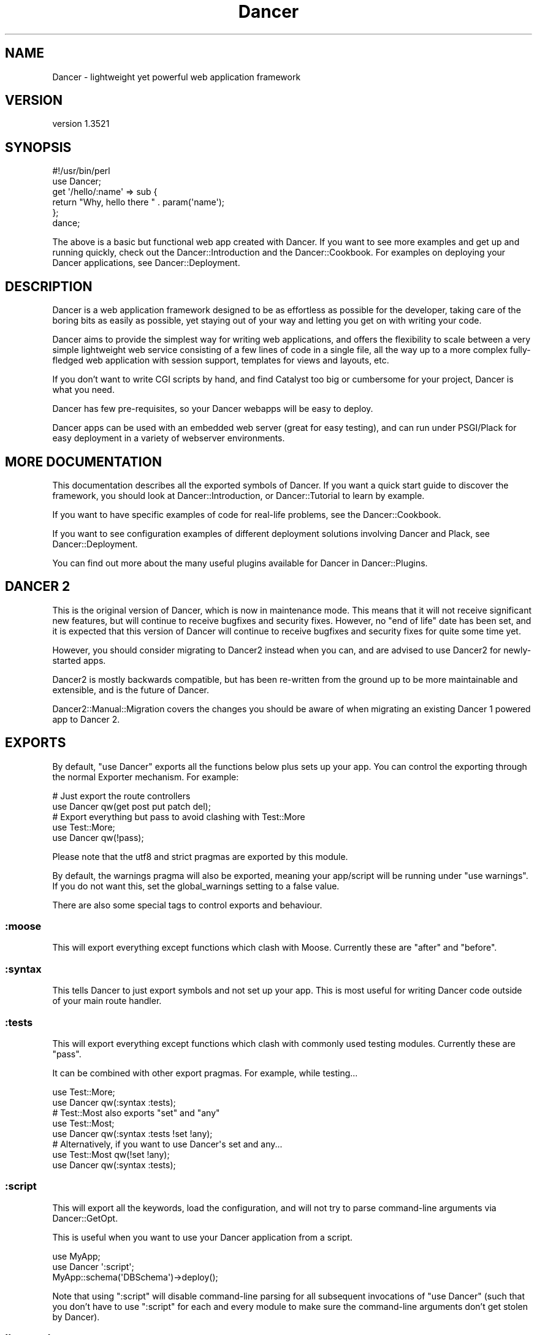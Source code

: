 .\" -*- mode: troff; coding: utf-8 -*-
.\" Automatically generated by Pod::Man 5.01 (Pod::Simple 3.43)
.\"
.\" Standard preamble:
.\" ========================================================================
.de Sp \" Vertical space (when we can't use .PP)
.if t .sp .5v
.if n .sp
..
.de Vb \" Begin verbatim text
.ft CW
.nf
.ne \\$1
..
.de Ve \" End verbatim text
.ft R
.fi
..
.\" \*(C` and \*(C' are quotes in nroff, nothing in troff, for use with C<>.
.ie n \{\
.    ds C` ""
.    ds C' ""
'br\}
.el\{\
.    ds C`
.    ds C'
'br\}
.\"
.\" Escape single quotes in literal strings from groff's Unicode transform.
.ie \n(.g .ds Aq \(aq
.el       .ds Aq '
.\"
.\" If the F register is >0, we'll generate index entries on stderr for
.\" titles (.TH), headers (.SH), subsections (.SS), items (.Ip), and index
.\" entries marked with X<> in POD.  Of course, you'll have to process the
.\" output yourself in some meaningful fashion.
.\"
.\" Avoid warning from groff about undefined register 'F'.
.de IX
..
.nr rF 0
.if \n(.g .if rF .nr rF 1
.if (\n(rF:(\n(.g==0)) \{\
.    if \nF \{\
.        de IX
.        tm Index:\\$1\t\\n%\t"\\$2"
..
.        if !\nF==2 \{\
.            nr % 0
.            nr F 2
.        \}
.    \}
.\}
.rr rF
.\" ========================================================================
.\"
.IX Title "Dancer 3"
.TH Dancer 3 2023-02-08 "perl v5.38.2" "User Contributed Perl Documentation"
.\" For nroff, turn off justification.  Always turn off hyphenation; it makes
.\" way too many mistakes in technical documents.
.if n .ad l
.nh
.SH NAME
Dancer \- lightweight yet powerful web application framework
.SH VERSION
.IX Header "VERSION"
version 1.3521
.SH SYNOPSIS
.IX Header "SYNOPSIS"
.Vb 2
\&    #!/usr/bin/perl
\&    use Dancer;
\&
\&    get \*(Aq/hello/:name\*(Aq => sub {
\&        return "Why, hello there " . param(\*(Aqname\*(Aq);
\&    };
\&
\&    dance;
.Ve
.PP
The above is a basic but functional web app created with Dancer.  If you want
to see more examples and get up and running quickly, check out the
Dancer::Introduction and the Dancer::Cookbook.  For examples on
deploying your Dancer applications, see Dancer::Deployment.
.SH DESCRIPTION
.IX Header "DESCRIPTION"
Dancer is a web application framework designed to be as effortless as possible
for the developer, taking care of the boring bits as easily as possible, yet
staying out of your way and letting you get on with writing your code.
.PP
Dancer aims to provide the simplest way for writing web applications, and
offers the flexibility to scale between a very simple lightweight web service
consisting of a few lines of code in a single file, all the way up to a more
complex fully-fledged web application with session support, templates for views
and layouts, etc.
.PP
If you don't want to write CGI scripts by hand, and find Catalyst too big or
cumbersome for your project, Dancer is what you need.
.PP
Dancer has few pre-requisites, so your Dancer webapps will be easy to deploy.
.PP
Dancer apps can be used with an embedded web server (great for easy testing),
and can run under PSGI/Plack for easy deployment in a variety of webserver
environments.
.SH "MORE DOCUMENTATION"
.IX Header "MORE DOCUMENTATION"
This documentation describes all the exported symbols of Dancer. If you want
a quick start guide to discover the framework, you should look at
Dancer::Introduction, or Dancer::Tutorial to learn by example.
.PP
If you want to have specific examples of code for real-life problems, see the
Dancer::Cookbook.
.PP
If you want to see configuration examples of different deployment solutions
involving Dancer and Plack, see Dancer::Deployment.
.PP
You can find out more about the many useful plugins available for Dancer in
Dancer::Plugins.
.SH "DANCER 2"
.IX Header "DANCER 2"
This is the original version of Dancer, which is now in maintenance mode.
This means that it will not receive significant new features, but will 
continue to receive bugfixes and security fixes.  However, no "end of life"
date has been set, and it is expected that this version of Dancer will
continue to receive bugfixes and security fixes for quite some time yet.
.PP
However, you should consider migrating to Dancer2 instead when you can,
and are advised to use Dancer2 for newly-started apps.
.PP
Dancer2 is mostly backwards compatible, but has been re-written from the
ground up to be more maintainable and extensible, and is the future of
Dancer.
.PP
Dancer2::Manual::Migration covers the changes you should be aware of when
migrating an existing Dancer 1 powered app to Dancer 2.
.SH EXPORTS
.IX Header "EXPORTS"
By default, \f(CW\*(C`use Dancer\*(C'\fR exports all the functions below plus sets up
your app.  You can control the exporting through the normal
Exporter mechanism.  For example:
.PP
.Vb 2
\&    # Just export the route controllers
\&    use Dancer qw(get post put patch del);
\&
\&    # Export everything but pass to avoid clashing with Test::More
\&    use Test::More;
\&    use Dancer qw(!pass);
.Ve
.PP
Please note that the utf8 and strict pragmas are exported by this module.
.PP
By default, the warnings pragma will also be exported, meaning your
app/script will be running under \f(CW\*(C`use warnings\*(C'\fR.  If you do not want this, set
the global_warnings setting to a false value.
.PP
There are also some special tags to control exports and behaviour.
.SS :moose
.IX Subsection ":moose"
This will export everything except functions which clash with
Moose. Currently these are \f(CW\*(C`after\*(C'\fR and \f(CW\*(C`before\*(C'\fR.
.SS :syntax
.IX Subsection ":syntax"
This tells Dancer to just export symbols and not set up your app.
This is most useful for writing Dancer code outside of your main route
handler.
.SS :tests
.IX Subsection ":tests"
This will export everything except functions which clash with
commonly used testing modules. Currently these are \f(CW\*(C`pass\*(C'\fR.
.PP
It can be combined with other export pragmas. For example, while testing...
.PP
.Vb 2
\&    use Test::More;
\&    use Dancer qw(:syntax :tests);
\&
\&    # Test::Most also exports "set" and "any"
\&    use Test::Most;
\&    use Dancer qw(:syntax :tests !set !any);
\&
\&    # Alternatively, if you want to use Dancer\*(Aqs set and any...
\&    use Test::Most qw(!set !any);
\&    use Dancer qw(:syntax :tests);
.Ve
.SS :script
.IX Subsection ":script"
This will export all the keywords, load the configuration,
and will not try to parse command-line arguments via Dancer::GetOpt.
.PP
This is useful when you want to use your Dancer application from a script.
.PP
.Vb 3
\&    use MyApp;
\&    use Dancer \*(Aq:script\*(Aq;
\&    MyApp::schema(\*(AqDBSchema\*(Aq)\->deploy();
.Ve
.PP
Note that using \f(CW\*(C`:script\*(C'\fR  will disable command-line parsing for all 
subsequent invocations of \f(CW\*(C`use Dancer\*(C'\fR (such that you don't have to
use \f(CW\*(C`:script\*(C'\fR for each and every module to make sure the command-line
arguments don't get stolen by Dancer).
.SS !keyword
.IX Subsection "!keyword"
If you want to simply prevent Dancer from exporting specific keywords (perhaps
you plan to implement them yourself in a different way, or you don't plan to use
them and they clash with another module you're loading), you can simply exclude
them:
.PP
.Vb 1
\&    use Dancer qw(!session);
.Ve
.PP
The above would import all keywords as normal, with the exception of \f(CW\*(C`session\*(C'\fR.
.SH FUNCTIONS
.IX Header "FUNCTIONS"
.SS after
.IX Subsection "after"
Deprecated \- see the \f(CW\*(C`after\*(C'\fR hook.
.SS any
.IX Subsection "any"
Defines a route for multiple HTTP methods at once:
.PP
.Vb 3
\&    any [\*(Aqget\*(Aq, \*(Aqpost\*(Aq] => \*(Aq/myaction\*(Aq => sub {
\&        # code
\&    };
.Ve
.PP
Or even, a route handler that would match any HTTP methods:
.PP
.Vb 3
\&    any \*(Aq/myaction\*(Aq => sub {
\&        # code
\&    };
.Ve
.SS before
.IX Subsection "before"
Deprecated \- see the \f(CW\*(C`before\*(C'\fR hook.
.SS before_template
.IX Subsection "before_template"
Deprecated \- see the \f(CW\*(C`before_template\*(C'\fR hook.
.SS cookies
.IX Subsection "cookies"
Accesses cookies values, it returns a HashRef of Dancer::Cookie objects:
.PP
.Vb 4
\&    get \*(Aq/some_action\*(Aq => sub {
\&        my $cookie = cookies\->{name};
\&        return $cookie\->value;
\&    };
.Ve
.PP
In the case you have stored something other than a Scalar in your cookie:
.PP
.Vb 5
\&    get \*(Aq/some_action\*(Aq => sub {
\&        my $cookie = cookies\->{oauth};
\&        my %values = $cookie\->value;
\&        return ($values{token}, $values{token_secret});
\&    };
.Ve
.SS cookie
.IX Subsection "cookie"
Accesses a cookie value (or sets it). Note that this method will
eventually be preferred over \f(CW\*(C`set_cookie\*(C'\fR.
.PP
.Vb 3
\&    cookie lang => "fr\-FR";              # set a cookie and return its value
\&    cookie lang => "fr\-FR", expires => "2 hours";   # extra cookie info
\&    cookie "lang"                        # return a cookie value
.Ve
.PP
If your cookie value is a key/value URI string, like
.PP
.Vb 1
\&    token=ABC&user=foo
.Ve
.PP
\&\f(CW\*(C`cookie\*(C'\fR will only return the first part (\f(CW\*(C`token=ABC\*(C'\fR) if called in scalar context.
Use list context to fetch them all:
.PP
.Vb 1
\&    my @values = cookie "name";
.Ve
.PP
Note that if the client has sent more than one cookie with the same value, the
one returned will be the last one seen.  This should only happen if you have
set multiple cookies with the same name but different paths. So, don't do that.
.SS config
.IX Subsection "config"
Accesses the configuration of the application:
.PP
.Vb 3
\&    get \*(Aq/appname\*(Aq => sub {
\&        return "This is " . config\->{appname};
\&    };
.Ve
.SS content_type
.IX Subsection "content_type"
Sets the \fBcontent-type\fR rendered, for the current route handler:
.PP
.Vb 2
\&    get \*(Aq/cat/:txtfile\*(Aq => sub {
\&        content_type \*(Aqtext/plain\*(Aq;
\&
\&        # here we can dump the contents of param(\*(Aqtxtfile\*(Aq)
\&    };
.Ve
.PP
You can use abbreviations for content types. For instance:
.PP
.Vb 2
\&    get \*(Aq/svg/:id\*(Aq => sub {
\&        content_type \*(Aqsvg\*(Aq;
\&
\&        # here we can dump the image with id param(\*(Aqid\*(Aq)
\&    };
.Ve
.PP
Note that if you want to change the default content-type for every route, you
have to change the \f(CW\*(C`content_type\*(C'\fR setting instead.
.SS dance
.IX Subsection "dance"
Alias for the \f(CW\*(C`start\*(C'\fR keyword.
.SS dancer_version
.IX Subsection "dancer_version"
Returns the version of Dancer. If you need the major version, do something like:
.PP
.Vb 1
\&  int(dancer_version);
.Ve
.SS debug
.IX Subsection "debug"
Logs a message of debug level:
.PP
.Vb 1
\&    debug "This is a debug message";
.Ve
.PP
See Dancer::Logger for details on how to configure where log messages go.
.SS dirname
.IX Subsection "dirname"
Returns the dirname of the path given:
.PP
.Vb 1
\&    my $dir = dirname($some_path);
.Ve
.SS engine
.IX Subsection "engine"
Given a namespace, returns the current engine object
.PP
.Vb 3
\&    my $template_engine = engine \*(Aqtemplate\*(Aq;
\&    my $html = $template_engine\->apply_renderer(...);
\&    $template_engine\->apply_layout($html);
.Ve
.SS error
.IX Subsection "error"
Logs a message of error level:
.PP
.Vb 1
\&    error "This is an error message";
.Ve
.PP
See Dancer::Logger for details on how to configure where log messages go.
.SS false
.IX Subsection "false"
Constant that returns a false value (0).
.SS forward
.IX Subsection "forward"
Runs an internal redirect of the current request to another request. This helps
you avoid having to redirect the user using HTTP and set another request to your
application.
.PP
It effectively lets you chain routes together in a clean manner.
.PP
.Vb 1
\&    get \*(Aq/demo/articles/:article_id\*(Aq => sub {
\&
\&        # you\*(Aqll have to implement this next sub yourself :)
\&        change_the_main_database_to_demo();
\&
\&        forward "/articles/" . params\->{article_id};
\&    };
.Ve
.PP
In the above example, the users that reach \fI/demo/articles/30\fR will actually
reach \fI/articles/30\fR but we've changed the database to demo before.
.PP
This is pretty cool because it lets us retain our paths and offer a demo
database by merely going to \fI/demo/...\fR.
.PP
You'll notice that in the example we didn't indicate whether it was \fBGET\fR or
\&\fBPOST\fR. That is because \f(CW\*(C`forward\*(C'\fR chains the same type of route the user
reached. If it was a \fBGET\fR, it will remain a \fBGET\fR (but if you do need to
change the method, you can do so; read on below for details.)
.PP
\&\fBWARNING\fR : using forward will \fBnot\fR preserve session data set on
the forwarding rule.
.PP
\&\fBWARNING\fR : Issuing a forward immediately exits the current route,
and perform the forward. Thus, any code after a forward is ignored, until the
end of the route. e.g.
.PP
.Vb 6
\&    get \*(Aq/foo/:article_id\*(Aq => sub {
\&        if ($condition) {
\&            forward "/articles/" . params\->{article_id};
\&            # The following code is never executed
\&            do_stuff();
\&        }
\&
\&        more_stuff();
\&    };
.Ve
.PP
So it's not necessary anymore to use \f(CW\*(C`return\*(C'\fR with forward.
.PP
Note that forward doesn't parse GET arguments. So, you can't use
something like:
.PP
.Vb 1
\&     return forward \*(Aq/home?authorized=1\*(Aq;
.Ve
.PP
But \f(CW\*(C`forward\*(C'\fR supports an optional HashRef with parameters to be added
to the actual parameters:
.PP
.Vb 1
\&     return forward \*(Aq/home\*(Aq, { authorized => 1 };
.Ve
.PP
Finally, you can add some more options to the forward method, in a
third argument, also as a HashRef. That option is currently
only used to change the method of your request. Use with caution.
.PP
.Vb 1
\&    return forward \*(Aq/home\*(Aq, { auth => 1 }, { method => \*(AqPOST\*(Aq };
.Ve
.SS "from_dumper ($structure)"
.IX Subsection "from_dumper ($structure)"
Deserializes a Data::Dumper structure.
.SS "from_json ($structure, \e%options)"
.IX Subsection "from_json ($structure, %options)"
Deserializes a JSON structure. Can receive optional arguments. Those arguments
are valid JSON arguments to change the behaviour of the default
\&\f(CW\*(C`JSON::from_json\*(C'\fR function.
.PP
Compatibility notice: \f(CW\*(C`from_json\*(C'\fR changed in 1.3002 to take a hashref as options,
instead of a hash.
.SS "from_yaml ($structure)"
.IX Subsection "from_yaml ($structure)"
Deserializes a YAML structure.
.ie n .SS "from_xml ($structure, %options)"
.el .SS "from_xml ($structure, \f(CW%options\fP)"
.IX Subsection "from_xml ($structure, %options)"
Deserializes a XML structure. Can receive optional arguments. These arguments
are valid XML::Simple arguments to change the behaviour of the default
\&\f(CW\*(C`XML::Simple::XMLin\*(C'\fR function.
.SS get
.IX Subsection "get"
Defines a route for HTTP \fBGET\fR requests to the given path:
.PP
.Vb 3
\&    get \*(Aq/\*(Aq => sub {
\&        return "Hello world";
\&    }
.Ve
.PP
Note that a route to match \fBHEAD\fR requests is automatically created as well.
.SS halt
.IX Subsection "halt"
Sets a response object with the content given.
.PP
When used as a return value from a filter, this breaks the execution flow and
renders the response immediately:
.PP
.Vb 7
\&    hook before sub {
\&        if ($some_condition) {
\&            halt("Unauthorized");
\&            # This code is not executed :
\&            do_stuff();
\&        }
\&    };
\&
\&    get \*(Aq/\*(Aq => sub {
\&        "hello there";
\&    };
.Ve
.PP
\&\fBWARNING\fR : Issuing a halt immediately exits the current route, and perform
the halt. Thus, any code after a halt is ignored, until the end of the route.
So it's not necessary anymore to use \f(CW\*(C`return\*(C'\fR with halt.
.SS headers
.IX Subsection "headers"
Adds custom headers to responses:
.PP
.Vb 3
\&    get \*(Aq/send/headers\*(Aq, sub {
\&        headers \*(AqX\-Foo\*(Aq => \*(Aqbar\*(Aq, X\-Bar => \*(Aqfoo\*(Aq;
\&    }
.Ve
.SS header
.IX Subsection "header"
adds a custom header to response:
.PP
.Vb 3
\&    get \*(Aq/send/header\*(Aq, sub {
\&        header \*(Aqx\-my\-header\*(Aq => \*(Aqshazam!\*(Aq;
\&    }
.Ve
.PP
Note that it will overwrite the old value of the header, if any. To avoid that,
see "push_header".
.SS push_header
.IX Subsection "push_header"
Do the same as \f(CW\*(C`header\*(C'\fR, but allow for multiple headers with the same name.
.PP
.Vb 5
\&    get \*(Aq/send/header\*(Aq, sub {
\&        push_header \*(Aqx\-my\-header\*(Aq => \*(Aq1\*(Aq;
\&        push_header \*(Aqx\-my\-header\*(Aq => \*(Aq2\*(Aq;
\&        will result in two headers "x\-my\-header" in the response
\&    }
.Ve
.SS hook
.IX Subsection "hook"
Adds a hook at some position. For example :
.PP
.Vb 4
\&  hook before_serializer => sub {
\&    my $response = shift;
\&    $response\->content\->{generated_at} = localtime();
\&  };
.Ve
.PP
There can be multiple hooks assigned to a given position, and each will be
executed in order. Note that \fBall\fR hooks are always called, even if they
are defined in a different package loaded via \f(CW\*(C`load_app\*(C'\fR.
.PP
(For details on how to register new hooks from within plugins, see
Dancer::Hook.)
Supported \fBbefore\fR hooks (in order of execution):
.IP before_deserializer 4
.IX Item "before_deserializer"
This hook receives no arguments.
.Sp
.Vb 3
\&  hook before_deserializer => sub {
\&    ...
\&  };
.Ve
.IP before_file_render 4
.IX Item "before_file_render"
This hook receives as argument the path of the file to render.
.Sp
.Vb 4
\&  hook before_file_render => sub {
\&    my $path = shift;
\&    ...
\&  };
.Ve
.IP before_error_init 4
.IX Item "before_error_init"
This hook receives as argument a Dancer::Error object.
.Sp
.Vb 4
\&  hook before_error_init => sub {
\&    my $error = shift;
\&    ...
\&  };
.Ve
.IP before_error_render 4
.IX Item "before_error_render"
This hook receives as argument a Dancer::Error object.
.Sp
.Vb 3
\&  hook before_error_render => sub {
\&    my $error = shift;
\&  };
.Ve
.IP before 4
.IX Item "before"
This hook receives one argument, the route being executed (a Dancer::Route
object).
.Sp
.Vb 4
\&  hook before => sub {
\&    my $route_handler = shift;
\&    ...
\&  };
.Ve
.Sp
it is equivalent to the deprecated
.Sp
.Vb 3
\&  before sub {
\&    ...
\&  };
.Ve
.IP before_template_render 4
.IX Item "before_template_render"
This is an alias to 'before_template'.
.Sp
This hook receives as argument a HashRef containing the tokens that
will be passed to the template. You can use it to add more tokens, or
delete some specific token.
.Sp
.Vb 5
\&  hook before_template_render => sub {
\&    my $tokens = shift;
\&    delete $tokens\->{user};
\&    $tokens\->{time} = localtime;
\&  };
.Ve
.Sp
is equivalent to
.Sp
.Vb 5
\&  hook before_template => sub {
\&    my $tokens = shift;
\&    delete $tokens\->{user};
\&    $tokens\->{time} = localtime;
\&  };
.Ve
.IP before_layout_render 4
.IX Item "before_layout_render"
This hook receives two arguments. The first one is a HashRef containing the
tokens. The second is a ScalarRef representing the content of the template.
.Sp
.Vb 4
\&  hook before_layout_render => sub {
\&    my ($tokens, $html_ref) = @_;
\&    ...
\&  };
.Ve
.IP before_serializer 4
.IX Item "before_serializer"
This hook receives as argument a Dancer::Response object.
.Sp
.Vb 4
\&  hook before_serializer => sub {
\&    my $response = shift;
\&    $response\->content\->{start_time} = time();
\&  };
.Ve
.PP
Supported \fBafter\fR hooks (in order of execution):
.IP after_deserializer 4
.IX Item "after_deserializer"
This hook receives no arguments.
.Sp
.Vb 3
\&  hook after_deserializer => sub {
\&    ...
\&  };
.Ve
.IP after_file_render 4
.IX Item "after_file_render"
This hook receives as argument a Dancer::Response object.
.Sp
.Vb 3
\&  hook after_file_render => sub {
\&    my $response = shift;
\&  };
.Ve
.IP after_template_render 4
.IX Item "after_template_render"
This hook receives as argument a ScalarRef representing the content generated
by the template.
.Sp
.Vb 3
\&  hook after_template_render => sub {
\&    my $html_ref = shift;
\&  };
.Ve
.IP after_layout_render 4
.IX Item "after_layout_render"
This hook receives as argument a ScalarRef representing the content generated
by the layout
.Sp
.Vb 3
\&  hook after_layout_render => sub {
\&    my $html_ref = shift;
\&  };
.Ve
.IP after 4
.IX Item "after"
This is an alias for \f(CW\*(C`after\*(C'\fR.
.Sp
This hook runs after a request has been processed, but before the response is
sent.
.Sp
It receives a Dancer::Response object, which it can modify
if it needs to make changes to the response which is about to be sent.
.Sp
.Vb 3
\&  hook after => sub {
\&    my $response = shift;
\&  };
.Ve
.Sp
This is equivalent to the deprecated
.Sp
.Vb 3
\&  after sub {
\&    my $response = shift;
\&  };
.Ve
.IP after_error_render 4
.IX Item "after_error_render"
This hook receives as argument a Dancer::Response object.
.Sp
.Vb 3
\&  hook after_error_render => sub {
\&    my $response = shift;
\&  };
.Ve
.IP on_handler_exception 4
.IX Item "on_handler_exception"
This hook is called when an exception has been caught, at the handler level,
just before creating and rendering Dancer::Error. This hook receives as
argument a Dancer::Exception object.
.Sp
.Vb 3
\&  hook on_handler_exception => sub {
\&    my $exception = shift;
\&  };
.Ve
.IP on_reset_state 4
.IX Item "on_reset_state"
This hook is called when global state is reset to process a new request.
It receives a boolean value that indicates whether the reset was called
as part of a forwarded request.
.Sp
.Vb 3
\&  hook on_reset_state => sub {
\&    my $is_forward = shift;
\&  };
.Ve
.IP on_route_exception 4
.IX Item "on_route_exception"
This hook is called when an exception has been caught, at the route level, just
before rethrowing it higher. This hook receives the exception as argument. It
can be a Dancer::Exception, or a string, or whatever was used to \f(CW\*(C`die\*(C'\fR.
.Sp
.Vb 3
\&  hook on_route_exception => sub {
\&    my $exception = shift;
\&  };
.Ve
.SS info
.IX Subsection "info"
Logs a message of info level:
.PP
.Vb 1
\&    info "This is a info message";
.Ve
.PP
See Dancer::Logger for details on how to configure where log messages go.
.SS layout
.IX Subsection "layout"
This method is deprecated. Use \f(CW\*(C`set\*(C'\fR:
.PP
.Vb 1
\&    set layout => \*(Aquser\*(Aq;
.Ve
.SS logger
.IX Subsection "logger"
Deprecated. Use \f(CW\*(C`<set logger => \*(Aqconsole\*(Aq\*(C'\fR> to change current logger engine.
.SS load
.IX Subsection "load"
Loads one or more perl scripts in the current application's namespace. Syntactic
sugar around Perl's \f(CW\*(C`require\*(C'\fR:
.PP
.Vb 1
\&    load \*(AqUserActions.pl\*(Aq, \*(AqAdminActions.pl\*(Aq;
.Ve
.SS load_app
.IX Subsection "load_app"
Loads a Dancer package. This method sets the libdir to the current \f(CW\*(C`./lib\*(C'\fR
directory:
.PP
.Vb 4
\&    # if we have lib/Webapp.pm, we can load it like:
\&    load_app \*(AqWebapp\*(Aq;
\&    # or with options
\&    load_app \*(AqForum\*(Aq, prefix => \*(Aq/forum\*(Aq, settings => {foo => \*(Aqbar\*(Aq};
.Ve
.PP
Note that the package loaded using load_app \fBmust\fR import Dancer with the
\&\f(CW\*(C`:syntax\*(C'\fR option.
.PP
To load multiple apps repeat load_app:
.PP
.Vb 2
\&    load_app \*(Aqone\*(Aq;
\&    load_app \*(Aqtwo\*(Aq;
.Ve
.PP
The old way of loading multiple apps in one go (load_app 'one', 'two';) is
deprecated.
.SS mime
.IX Subsection "mime"
Shortcut to access the instance object of Dancer::MIME. You should
read the Dancer::MIME documentation for full details, but the most
commonly-used methods are summarized below:
.PP
.Vb 2
\&    # set a new mime type
\&    mime\->add_type( foo => \*(Aqtext/foo\*(Aq );
\&
\&    # set a mime type alias
\&    mime\->add_alias( f => \*(Aqfoo\*(Aq );
\&
\&    # get mime type for an alias
\&    my $m = mime\->for_name( \*(Aqf\*(Aq );
\&
\&    # get mime type for a file (based on extension)
\&    my $m = mime\->for_file( "foo.bar" );
\&
\&    # get current defined default mime type
\&    my $d = mime\->default;
\&
\&    # set the default mime type using config.yml
\&    # or using the set keyword
\&    set default_mime_type => \*(Aqtext/plain\*(Aq;
.Ve
.SS params
.IX Subsection "params"
\&\fIThis method should be called from a route handler\fR.
It's an alias for the Dancer::Request params
accessor. In list context it returns a
list of key/value pair of all defined parameters. In scalar context
it returns a hash reference instead.
Check \f(CW\*(C`param\*(C'\fR below to access quickly to a single
parameter value.
.SS param
.IX Subsection "param"
\&\fIThis method should be called from a route handler\fR.
This method is an accessor to the parameters hash table.
.PP
.Vb 5
\&   post \*(Aq/login\*(Aq => sub {
\&       my $username = param "user";
\&       my $password = param "pass";
\&       # ...
\&   }
.Ve
.SS param_array
.IX Subsection "param_array"
\&\fIThis method should be called from a route handler\fR.
Like \fIparam\fR, but always returns the parameter value or values as a list.
Returns the number of values in scalar context.
.PP
.Vb 4
\&    # if request is \*(Aq/tickets?tag=open&tag=closed&order=desc\*(Aq...
\&    get \*(Aq/tickets\*(Aq => sub {
\&        my @tags = param_array \*(Aqtag\*(Aq;  # ( \*(Aqopen\*(Aq, \*(Aqclosed\*(Aq )
\&        my $tags = param \*(Aqtag\*(Aq;        # array ref
\&
\&        my @order = param_array \*(Aqorder\*(Aq;  # ( \*(Aqdesc\*(Aq )
\&        my $order = param \*(Aqorder\*(Aq;        # \*(Aqdesc\*(Aq
\&    };
.Ve
.SS pass
.IX Subsection "pass"
\&\fIThis method should be called from a route handler\fR.
Tells Dancer to pass the processing of the request to the next
matching route.
.PP
\&\fBWARNING\fR : Issuing a pass immediately exits the current route, and performs
the pass. Thus, any code after a pass is ignored until the end of the route.
So it's not necessary any more to use \f(CW\*(C`return\*(C'\fR with pass.
.PP
.Vb 8
\&    get \*(Aq/some/route\*(Aq => sub {
\&        if (...) {
\&            # we want to let the next matching route handler process this one
\&            pass(...);
\&            # This code will be ignored
\&            do_stuff();
\&        }
\&    };
.Ve
.SS patch
.IX Subsection "patch"
Defines a route for HTTP \fBPATCH\fR requests to the given URL:
.PP
.Vb 1
\&    patch \*(Aq/resource\*(Aq => sub { ... };
.Ve
.PP
(\f(CW\*(C`PATCH\*(C'\fR is a relatively new and not-yet-common HTTP verb, which is intended to
work as a "partial-PUT", transferring just the changes; please see
<http://tools.ietf.org/html/rfc5789|RFC5789> for further details.)
.PP
Please be aware that, if you run your app in standalone mode, \f(CW\*(C`PATCH\*(C'\fR requests
will not reach your app unless you have a new version of HTTP::Server::Simple
which accepts \f(CW\*(C`PATCH\*(C'\fR as a valid verb.  The current version at time of writing,
\&\f(CW0.44\fR, does not.  A pull request has been submitted to add this support, which
you can find at:
.PP
<https://github.com/bestpractical/http\-server\-simple/pull/1>
.SS path
.IX Subsection "path"
Concatenates multiple paths together, without worrying about the underlying
operating system:
.PP
.Vb 1
\&    my $path = path(dirname($0), \*(Aqlib\*(Aq, \*(AqFile.pm\*(Aq);
.Ve
.PP
It also normalizes (cleans) the path aesthetically. It does not verify the
path exists.
.SS post
.IX Subsection "post"
Defines a route for HTTP \fBPOST\fR requests to the given URL:
.PP
.Vb 3
\&    post \*(Aq/\*(Aq => sub {
\&        return "Hello world";
\&    }
.Ve
.SS prefix
.IX Subsection "prefix"
Defines a prefix for each route handler, like this:
.PP
.Vb 1
\&    prefix \*(Aq/home\*(Aq;
.Ve
.PP
From here, any route handler is defined to /home/*:
.PP
.Vb 1
\&    get \*(Aq/page1\*(Aq => sub {}; # will match \*(Aq/home/page1\*(Aq
.Ve
.PP
You can unset the prefix value:
.PP
.Vb 2
\&    prefix undef;
\&    get \*(Aq/page1\*(Aq => sub {}; will match /page1
.Ve
.PP
For a safer alternative you can use lexical prefix like this:
.PP
.Vb 2
\&    prefix \*(Aq/home\*(Aq => sub {
\&        ## Prefix is set to \*(Aq/home\*(Aq here
\&
\&        get ...;
\&        get ...;
\&    };
\&    ## prefix reset to the previous version here
.Ve
.PP
This makes it possible to nest prefixes:
.PP
.Vb 2
\&   prefix \*(Aq/home\*(Aq => sub {
\&       ## some routes
\&       
\&      prefix \*(Aq/private\*(Aq => sub {
\&         ## here we are under /home/private...
\&
\&         ## some more routes
\&      };
\&      ## back to /home
\&   };
\&   ## back to the root
.Ve
.PP
\&\fBNotice:\fR once you have a prefix set, do not add a caret to the regex:
.PP
.Vb 3
\&    prefix \*(Aq/foo\*(Aq;
\&    get qr{^/bar} => sub { ... } # BAD BAD BAD
\&    get qr{/bar}  => sub { ... } # Good!
.Ve
.SS del
.IX Subsection "del"
Defines a route for HTTP \fBDELETE\fR requests to the given URL:
.PP
.Vb 1
\&    del \*(Aq/resource\*(Aq => sub { ... };
.Ve
.SS options
.IX Subsection "options"
Defines a route for HTTP \fBOPTIONS\fR requests to the given URL:
.PP
.Vb 1
\&    options \*(Aq/resource\*(Aq => sub { ... };
.Ve
.SS put
.IX Subsection "put"
Defines a route for HTTP \fBPUT\fR requests to the given URL:
.PP
.Vb 1
\&    put \*(Aq/resource\*(Aq => sub { ... };
.Ve
.SS redirect
.IX Subsection "redirect"
Generates an HTTP redirect (302).  You can either redirect to a completely
different site or within the application:
.PP
.Vb 3
\&    get \*(Aq/twitter\*(Aq, sub {
\&        redirect \*(Aqhttp://twitter.com/me\*(Aq;
\&    };
.Ve
.PP
You can also force Dancer to return a specific 300\-ish HTTP response code:
.PP
.Vb 3
\&    get \*(Aq/old/:resource\*(Aq, sub {
\&        redirect \*(Aq/new/\*(Aq.params\->{resource}, 301;
\&    };
.Ve
.PP
It is important to note that issuing a redirect by itself does not exit and
redirect immediately. Redirection is deferred until after the current route
or filter has been processed. To exit and redirect immediately, use the return
function, e.g.
.PP
.Vb 4
\&    get \*(Aq/restricted\*(Aq, sub {
\&        return redirect \*(Aq/login\*(Aq if accessDenied();
\&        return \*(AqWelcome to the restricted section\*(Aq;
\&    };
.Ve
.SS render_with_layout
.IX Subsection "render_with_layout"
Allows a handler to provide plain HTML (or other content), but have it rendered
within the layout still.
.PP
This method is \fBDEPRECATED\fR, and will be removed soon. Instead, you should be
using the \f(CW\*(C`engine\*(C'\fR keyword:
.PP
.Vb 4
\&    get \*(Aq/foo\*(Aq => sub {
\&        # Do something which generates HTML directly (maybe using
\&        # HTML::Table::FromDatabase or something)
\&        my $content = ...;
\&
\&        # get the template engine
\&        my $template_engine = engine \*(Aqtemplate\*(Aq;
\&
\&        # apply the layout (not the renderer), and return the result
\&        $template_engine\->apply_layout($content)
\&    };
.Ve
.PP
It works very similarly to \f(CW\*(C`template\*(C'\fR in that you can pass tokens to be used in
the layout, and/or options to control the way the layout is rendered.  For
instance, to use a custom layout:
.PP
.Vb 1
\&    render_with_layout $content, {}, { layout => \*(Aqlayoutname\*(Aq };
.Ve
.SS request
.IX Subsection "request"
Returns a Dancer::Request object representing the current request.
.PP
See the Dancer::Request documentation for the methods you can call, for
example:
.PP
.Vb 3
\&    request\->referer;         # value of the HTTP referer header
\&    request\->remote_address;  # user\*(Aqs IP address
\&    request\->user_agent;      # User\-Agent header value
.Ve
.SS send_error
.IX Subsection "send_error"
Returns an HTTP error.  By default the HTTP code returned is 500:
.PP
.Vb 7
\&    get \*(Aq/photo/:id\*(Aq => sub {
\&        if (...) {
\&            send_error("Not allowed", 403);
\&        } else {
\&           # return content
\&        }
\&    }
.Ve
.PP
\&\fBWARNING\fR : Issuing a send_error immediately exits the current route, and perform
the send_error. Thus, any code after a send_error is ignored, until the end of the route.
So it's not necessary anymore to use \f(CW\*(C`return\*(C'\fR with send_error.
.PP
.Vb 8
\&    get \*(Aq/some/route\*(Aq => sub {
\&        if (...) {
\&            # we want to let the next matching route handler process this one
\&            send_error(..);
\&            # This code will be ignored
\&            do_stuff();
\&        }
\&    };
.Ve
.SS send_file
.IX Subsection "send_file"
Lets the current route handler send a file to the client. Note that
the path of the file must be relative to the \fBpublic\fR directory unless you use
the \f(CW\*(C`system_path\*(C'\fR option (see below).
.PP
.Vb 3
\&    get \*(Aq/download/:file\*(Aq => sub {
\&        send_file(params\->{file});
\&    }
.Ve
.PP
\&\fBWARNING\fR : Issuing a send_file immediately exits the current route, and performs
the send_file. Thus, any code after a send_file is ignored until the end of the route.
So it's not necessary any more to use \f(CW\*(C`return\*(C'\fR with send_file.
.PP
.Vb 8
\&    get \*(Aq/some/route\*(Aq => sub {
\&        if (...) {
\&            # we want to let the next matching route handler process this one
\&            send_file(...);
\&            # This code will be ignored
\&            do_stuff();
\&        }
\&    };
.Ve
.PP
Send file supports streaming possibility using PSGI streaming. The server should
support it but normal streaming is supported on most, if not all.
.PP
.Vb 3
\&    get \*(Aq/download/:file\*(Aq => sub {
\&        send_file( params\->{file}, streaming => 1 );
\&    }
.Ve
.PP
You can control what happens using callbacks.
.PP
First, \f(CW\*(C`around_content\*(C'\fR allows you to get the writer object and the chunk of
content read, and then decide what to do with each chunk:
.PP
.Vb 12
\&    get \*(Aq/download/:file\*(Aq => sub {
\&        send_file(
\&            params\->{file},
\&            streaming => 1,
\&            callbacks => {
\&                around_content => sub {
\&                    my ( $writer, $chunk ) = @_;
\&                    $writer\->write("* $chunk");
\&                },
\&            },
\&        );
\&    }
.Ve
.PP
You can use \f(CW\*(C`around\*(C'\fR to all get all the content (whether a filehandle if it's
a regular file or a full string if it's a scalar ref) and decide what to do with
it:
.PP
.Vb 7
\&    get \*(Aq/download/:file\*(Aq => sub {
\&        send_file(
\&            params\->{file},
\&            streaming => 1,
\&            callbacks => {
\&                around => sub {
\&                    my ( $writer, $content ) = @_;
\&
\&                    # we know it\*(Aqs a text file, so we\*(Aqll just stream
\&                    # line by line
\&                    while ( my $line = <$content> ) {
\&                        $writer\->write($line);
\&                    }
\&                },
\&            },
\&        );
\&    }
.Ve
.PP
Or you could use \f(CW\*(C`override\*(C'\fR to control the entire streaming callback request:
.PP
.Vb 7
\&    get \*(Aq/download/:file\*(Aq => sub {
\&        send_file(
\&            params\->{file},
\&            streaming => 1,
\&            callbacks => {
\&                override => sub {
\&                    my ( $respond, $response ) = @_;
\&
\&                    my $writer = $respond\->( [ $newstatus, $newheaders ] );
\&                    $writer\->write("some line");
\&                },
\&            },
\&        );
\&    }
.Ve
.PP
You can also set the number of bytes that will be read at a time (default being
42K bytes) using \f(CW\*(C`bytes\*(C'\fR:
.PP
.Vb 7
\&    get \*(Aq/download/:file\*(Aq => sub {
\&        send_file(
\&            params\->{file},
\&            streaming => 1,
\&            bytes     => 524288, # 512K
\&        );
\&    };
.Ve
.PP
The content-type will be set depending on the current MIME types definition
(see \f(CW\*(C`mime\*(C'\fR if you want to define your own).
.PP
If your filename does not have an extension, or you need to force a
specific mime type, you can pass it to \f(CW\*(C`send_file\*(C'\fR as follows:
.PP
.Vb 1
\&    send_file(params\->{file}, content_type => \*(Aqimage/png\*(Aq);
.Ve
.PP
Also, you can use your aliases or file extension names on
\&\f(CW\*(C`content_type\*(C'\fR, like this:
.PP
.Vb 1
\&    send_file(params\->{file}, content_type => \*(Aqpng\*(Aq);
.Ve
.PP
For files outside your \fBpublic\fR folder, you can use the \f(CW\*(C`system_path\*(C'\fR
switch. Just bear in mind that its use needs caution as it can be
dangerous.
.PP
.Vb 1
\&   send_file(\*(Aq/etc/passwd\*(Aq, system_path => 1);
.Ve
.PP
If you have your data in a scalar variable, \f(CW\*(C`send_file\*(C'\fR can be useful
as well. Pass a reference to that scalar, and \f(CW\*(C`send_file\*(C'\fR will behave
as if there were a file with that contents:
.PP
.Vb 1
\&   send_file( \e$data, content_type => \*(Aqimage/png\*(Aq );
.Ve
.PP
Note that Dancer is unable to guess the content type from the data
contents. Therefore you might need to set the \f(CW\*(C`content_type\*(C'\fR
properly. For this kind of usage an attribute named \f(CW\*(C`filename\*(C'\fR can be
useful.  It is used as the Content-Disposition header, to hint the
browser about the filename it should use.
.PP
.Vb 2
\&   send_file( \e$data, content_type => \*(Aqimage/png\*(Aq
\&                             filename     => \*(Aqonion.png\*(Aq );
.Ve
.SS set
.IX Subsection "set"
Defines a setting:
.PP
.Vb 1
\&    set something => \*(Aqvalue\*(Aq;
.Ve
.PP
You can set more than one value at once:
.PP
.Vb 1
\&    set something => \*(Aqvalue\*(Aq, otherthing => \*(Aqothervalue\*(Aq;
.Ve
.SS setting
.IX Subsection "setting"
Returns the value of a given setting:
.PP
.Vb 1
\&    setting(\*(Aqsomething\*(Aq); # \*(Aqvalue\*(Aq
.Ve
.SS set_cookie
.IX Subsection "set_cookie"
Creates or updates cookie values:
.PP
.Vb 5
\&    get \*(Aq/some_action\*(Aq => sub {
\&        set_cookie name => \*(Aqvalue\*(Aq,
\&                   expires => (time + 3600),
\&                   domain  => \*(Aq.foo.com\*(Aq;
\&    };
.Ve
.PP
In the example above, only 'name' and 'value' are mandatory.
.PP
You can also store more complex structure in your cookies:
.PP
.Vb 7
\&    get \*(Aq/some_auth\*(Aq => sub {
\&        set_cookie oauth => {
\&            token        => $twitter\->request_token,
\&            token_secret => $twitter\->secret_token,
\&            ...
\&        };
\&    };
.Ve
.PP
You can't store more complex structure than this. All keys in the HashRef
should be Scalars; storing references will not work.
.PP
See Dancer::Cookie for further options when creating your cookie.
.PP
Note that this method will be eventually deprecated in favor of the
new \f(CW\*(C`cookie\*(C'\fR method.
.SS session
.IX Subsection "session"
Provides access to all data stored in the user's session (if any).
.PP
It can also be used as a setter to store data in the session:
.PP
.Vb 6
\&    # getter example
\&    get \*(Aq/user\*(Aq => sub {
\&        if (session(\*(Aquser\*(Aq)) {
\&            return "Hello, ".session(\*(Aquser\*(Aq)\->name;
\&        }
\&    };
\&
\&    # setter example
\&    post \*(Aq/user/login\*(Aq => sub {
\&        ...
\&        if ($logged_in) {
\&            session user => $user;
\&        }
\&        ...
\&    };
.Ve
.PP
You may also need to clear a session:
.PP
.Vb 6
\&    # destroy session
\&    get \*(Aq/logout\*(Aq => sub {
\&        ...
\&        session\->destroy;
\&        ...
\&    };
.Ve
.PP
If you need to fetch the session ID being used for any reason:
.PP
.Vb 1
\&    my $id = session\->id;
.Ve
.PP
In order to be able to use sessions, first  you need to enable session support in
one of the configuration files.  A quick way to do it is to add
.PP
.Vb 1
\&    session: "YAML"
.Ve
.PP
to config.yml.
.PP
For more details, see Dancer::Session.
.SS splat
.IX Subsection "splat"
Returns the list of captures made from a route handler with a route pattern
which includes wildcards:
.PP
.Vb 4
\&    get \*(Aq/file/*.*\*(Aq => sub {
\&        my ($file, $extension) = splat;
\&        ...
\&    };
.Ve
.PP
There is also the extensive splat (A.K.A. "megasplat"), which allows extensive
greedier matching, available using two asterisks. The additional path is broken
down and returned as an ArrayRef:
.PP
.Vb 4
\&    get \*(Aq/entry/*/tags/**\*(Aq => sub {
\&        my ( $entry_id, $tags ) = splat;
\&        my @tags = @{$tags};
\&    };
.Ve
.PP
This helps with chained actions:
.PP
.Vb 5
\&    get \*(Aq/team/*/**\*(Aq => sub {
\&        my ($team) = splat;
\&        var team => $team;
\&        pass;
\&    };
\&
\&    prefix \*(Aq/team/*\*(Aq;
\&
\&    get \*(Aq/player/*\*(Aq => sub {
\&        my ($player) = splat;
\&
\&        # etc...
\&    };
\&
\&    get \*(Aq/score\*(Aq => sub {
\&        return score_for( vars\->{\*(Aqteam\*(Aq} );
\&    };
.Ve
.SS start
.IX Subsection "start"
Starts the application or the standalone server (depending on the deployment
choices).
.PP
This keyword should be called at the very end of the script, once all routes
are defined.  At this point, Dancer takes over control.
.SS status
.IX Subsection "status"
Changes the status code provided by an action.  By default, an action will
produce an \f(CW\*(C`HTTP 200 OK\*(C'\fR status code, meaning everything is OK:
.PP
.Vb 7
\&    get \*(Aq/download/:file\*(Aq => {
\&        if (! \-f params\->{file}) {
\&            status \*(Aqnot_found\*(Aq;
\&            return "File does not exist, unable to download";
\&        }
\&        # serving the file...
\&    };
.Ve
.PP
In that example Dancer will notice that the status has changed, and will
render the response accordingly.
.PP
The status keyword receives either a numeric status code or its name in
lower case, with underscores as a separator for blanks. See the list in
"HTTP CODES" in Dancer::HTTP.
.SS template
.IX Subsection "template"
Returns the response of processing the given template with the given parameters
(and optional settings), wrapping it in the default or specified layout too, if
layouts are in use.
.PP
An example of a route handler which returns the result of using template to 
build a response with the current template engine:
.PP
.Vb 4
\&    get \*(Aq/\*(Aq => sub {
\&        ...
\&        return template \*(Aqsome_view\*(Aq, { token => \*(Aqvalue\*(Aq};
\&    };
.Ve
.PP
Note that \f(CW\*(C`template\*(C'\fR simply returns the content, so when you use it in a route
handler, if execution of the route handler should stop at that point, make
sure you use 'return' to ensure your route handler returns the content.
.PP
Since template just returns the result of rendering the template, you can also
use it to perform other templating tasks, e.g. generating emails:
.PP
.Vb 8
\&    post \*(Aq/some/route\*(Aq => sub {
\&        if (...) {
\&            email {
\&                to      => \*(Aqsomeone@example.com\*(Aq,
\&                from    => \*(Aqfoo@example.com\*(Aq,
\&                subject => \*(AqHello there\*(Aq,
\&                msg     => template(\*(Aqemails/foo\*(Aq, { name => params\->{name} }),
\&            };
\&
\&            return template \*(Aqmessage_sent\*(Aq;
\&        } else {
\&            return template \*(Aqerror\*(Aq;
\&        }
\&    };
.Ve
.PP
Compatibility notice: \f(CW\*(C`template\*(C'\fR was changed in version 1.3090 to immediately
interrupt execution of a route handler and return the content, as it's typically
used at the end of a route handler to return content.  However, this caused
issues for some people who were using \f(CW\*(C`template\*(C'\fR to generate emails etc, rather
than accessing the template engine directly, so this change has been reverted
in 1.3091.
.PP
The first parameter should be a template available in the views directory, the
second one (optional) is a HashRef of tokens to interpolate, and the third
(again optional) is a HashRef of options.
.PP
For example, to disable the layout for a specific request:
.PP
.Vb 3
\&    get \*(Aq/\*(Aq => sub {
\&        template \*(Aqindex\*(Aq, {}, { layout => undef };
\&    };
.Ve
.PP
Or to request a specific layout, of course:
.PP
.Vb 3
\&    get \*(Aq/user\*(Aq => sub {
\&        template \*(Aquser\*(Aq, {}, { layout => \*(Aquser\*(Aq };
\&    };
.Ve
.PP
Some tokens are automatically added to your template (\f(CW\*(C`perl_version\*(C'\fR,
\&\f(CW\*(C`dancer_version\*(C'\fR, \f(CW\*(C`settings\*(C'\fR, \f(CW\*(C`request\*(C'\fR, \f(CW\*(C`params\*(C'\fR, \f(CW\*(C`vars\*(C'\fR and, if
you have sessions enabled, \f(CW\*(C`session\*(C'\fR).  Check
Dancer::Template::Abstract for further details.
.SS "to_dumper ($structure)"
.IX Subsection "to_dumper ($structure)"
Serializes a structure with Data::Dumper.
.SS "to_json ($structure, \e%options)"
.IX Subsection "to_json ($structure, %options)"
Serializes a structure to JSON. Can receive optional arguments. Thoses arguments
are valid JSON arguments to change the behaviour of the default
\&\f(CW\*(C`JSON::to_json\*(C'\fR function.
.PP
Compatibility notice: \f(CW\*(C`to_json\*(C'\fR changed in 1.3002 to take a hashref as options,
instead of a hash.
.SS "to_yaml ($structure)"
.IX Subsection "to_yaml ($structure)"
Serializes a structure to YAML.
.ie n .SS "to_xml ($structure, %options)"
.el .SS "to_xml ($structure, \f(CW%options\fP)"
.IX Subsection "to_xml ($structure, %options)"
Serializes a structure to XML. Can receive optional arguments. Thoses arguments
are valid XML::Simple arguments to change the behaviour of the default
\&\f(CW\*(C`XML::Simple::XMLout\*(C'\fR function.
.SS true
.IX Subsection "true"
Constant that returns a true value (1).
.SS upload
.IX Subsection "upload"
Provides access to file uploads.  Any uploaded file is accessible as a
Dancer::Request::Upload object. You can access all parsed uploads via:
.PP
.Vb 4
\&    post \*(Aq/some/route\*(Aq => sub {
\&        my $file = upload(\*(Aqfile_input_foo\*(Aq);
\&        # file is a Dancer::Request::Upload object
\&    };
.Ve
.PP
If you named multiple inputs of type "file" with the same name, the upload
keyword will return an Array of Dancer::Request::Upload objects:
.PP
.Vb 4
\&    post \*(Aq/some/route\*(Aq => sub {
\&        my ($file1, $file2) = upload(\*(Aqfiles_input\*(Aq);
\&        # $file1 and $file2 are Dancer::Request::Upload objects
\&    };
.Ve
.PP
You can also access the raw HashRef of parsed uploads via the current request
object:
.PP
.Vb 5
\&    post \*(Aq/some/route\*(Aq => sub {
\&        my $all_uploads = request\->uploads;
\&        # $all_uploads\->{\*(Aqfile_input_foo\*(Aq} is a Dancer::Request::Upload object
\&        # $all_uploads\->{\*(Aqfiles_input\*(Aq} is an ArrayRef of Dancer::Request::Upload objects
\&    };
.Ve
.PP
Note that you can also access the filename of the upload received via the params
keyword:
.PP
.Vb 3
\&    post \*(Aq/some/route\*(Aq => sub {
\&        # params\->{\*(Aqfiles_input\*(Aq} is the filename of the file uploaded
\&    };
.Ve
.PP
See Dancer::Request::Upload for details about the interface provided.
.SS uri_for
.IX Subsection "uri_for"
Returns a fully-qualified URI for the given path:
.PP
.Vb 4
\&    get \*(Aq/\*(Aq => sub {
\&        redirect uri_for(\*(Aq/path\*(Aq);
\&        # can be something like: http://localhost:3000/path
\&    };
.Ve
.PP
Querystring parameters can be provided by passing a hashref as a second param,
and URL-encoding can be disabled via a third parameter:
.PP
.Vb 2
\&    uri_for(\*(Aq/path\*(Aq, { foo => \*(Aqbar\*(Aq }, 1);
\&    # would return e.g. http://localhost:3000/path?foo=bar
.Ve
.SS captures
.IX Subsection "captures"
Returns a reference to a copy of \f(CW\*(C`%+\*(C'\fR, if there are named captures in the route
Regexp.
.PP
Named captures are a feature of Perl 5.10, and are not supported in earlier
versions:
.PP
.Vb 10
\&    get qr{
\&        / (?<object> user   | ticket | comment )
\&        / (?<action> delete | find )
\&        / (?<id> \ed+ )
\&        /?$
\&    }x
\&    , sub {
\&        my $value_for = captures;
\&        "i don\*(Aqt want to $$value_for{action} the $$value_for{object} $$value_for{id} !"
\&    };
.Ve
.SS var
.IX Subsection "var"
Provides an accessor for variables shared between filters and route handlers.
Given a key/value pair, it sets a variable:
.PP
.Vb 3
\&    hook before sub {
\&        var foo => 42;
\&    };
.Ve
.PP
Later, route handlers and other filters will be able to read that variable:
.PP
.Vb 4
\&    get \*(Aq/path\*(Aq => sub {
\&        my $foo = var \*(Aqfoo\*(Aq;
\&        ...
\&    };
.Ve
.SS vars
.IX Subsection "vars"
Returns the HashRef of all shared variables set during the filter/route
chain with the \f(CW\*(C`var\*(C'\fR keyword:
.PP
.Vb 5
\&    get \*(Aq/path\*(Aq => sub {
\&        if (vars\->{foo} eq 42) {
\&            ...
\&        }
\&    };
.Ve
.SS warning
.IX Subsection "warning"
Logs a warning message through the current logger engine:
.PP
.Vb 1
\&    warning "This is a warning";
.Ve
.PP
See Dancer::Logger for details on how to configure where log messages go.
.SH AUTHOR
.IX Header "AUTHOR"
This module has been written by Alexis Sukrieh <sukria@cpan.org> and others,
see the AUTHORS file that comes with this distribution for details.
.SH "SOURCE CODE"
.IX Header "SOURCE CODE"
The source code for this module is hosted on GitHub
<https://github.com/PerlDancer/Dancer>.  Feel free to fork the repository and
submit pull requests!  (See Dancer::Development for details on how to
contribute).
.PP
Also, why not watch the repo <https://github.com/PerlDancer/Dancer/toggle_watch>
to keep up to date with the latest upcoming changes?
.SH "GETTING HELP / CONTRIBUTING"
.IX Header "GETTING HELP / CONTRIBUTING"
The Dancer development team can be found on #dancer on irc.perl.org:
<irc://irc.perl.org/dancer>
.PP
If you don't have an IRC client installed/configured, there is a simple web chat
client at <http://www.perldancer.org/irc> for you.
.PP
There is also a Dancer users mailing list available. Subscribe at:
.PP
<http://lists.preshweb.co.uk/mailman/listinfo/dancer\-users>
.PP
If you'd like to contribute to the Dancer project, please see
<http://www.perldancer.org/contribute> for all the ways you can help!
.SH DEPENDENCIES
.IX Header "DEPENDENCIES"
The following modules are mandatory (Dancer cannot run without them):
.IP HTTP::Server::Simple::PSGI 8
.IX Item "HTTP::Server::Simple::PSGI"
.PD 0
.IP HTTP::Tiny 8
.IX Item "HTTP::Tiny"
.IP MIME::Types 8
.IX Item "MIME::Types"
.IP URI 8
.IX Item "URI"
.PD
.PP
The following modules are optional:
.IP "JSON : needed to use JSON serializer" 8
.IX Item "JSON : needed to use JSON serializer"
.PD 0
.IP "Plack : in order to use PSGI" 8
.IX Item "Plack : in order to use PSGI"
.IP "Template : in order to use TT for rendering views" 8
.IX Item "Template : in order to use TT for rendering views"
.IP "XML::Simple and <XML:SAX> or <XML:Parser> for XML serialization" 8
.IX Item "XML::Simple and <XML:SAX> or <XML:Parser> for XML serialization"
.IP "YAML : needed for configuration file support" 8
.IX Item "YAML : needed for configuration file support"
.PD
.SH "SEE ALSO"
.IX Header "SEE ALSO"
Main Dancer web site: <http://perldancer.org/>.
.PP
The concept behind this module comes from the Sinatra ruby project,
see <http://www.sinatrarb.com/> for details.
.SH AUTHOR
.IX Header "AUTHOR"
Dancer Core Developers
.SH "COPYRIGHT AND LICENSE"
.IX Header "COPYRIGHT AND LICENSE"
This software is copyright (c) 2010 by Alexis Sukrieh.
.PP
This is free software; you can redistribute it and/or modify it under
the same terms as the Perl 5 programming language system itself.
